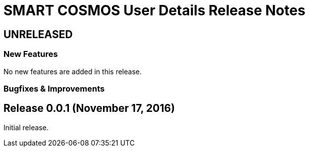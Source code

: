 = SMART COSMOS User Details Release Notes

== UNRELEASED

=== New Features

No new features are added in this release.

=== Bugfixes & Improvements

== Release 0.0.1 (November 17, 2016)

Initial release.
